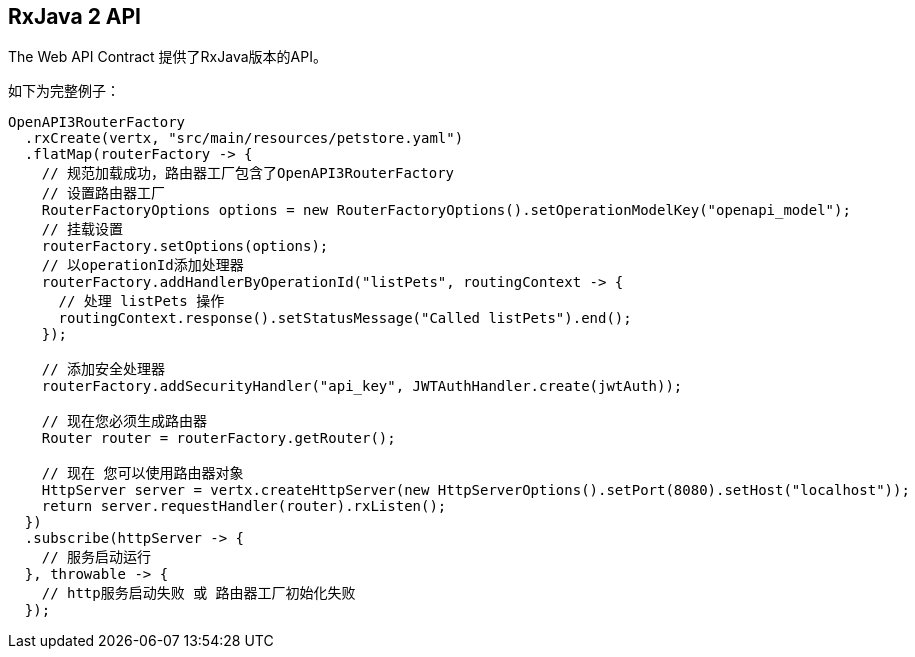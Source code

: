 == RxJava 2 API

The Web API Contract 提供了RxJava版本的API。

如下为完整例子：

[source,java]
----
OpenAPI3RouterFactory
  .rxCreate(vertx, "src/main/resources/petstore.yaml")
  .flatMap(routerFactory -> {
    // 规范加载成功，路由器工厂包含了OpenAPI3RouterFactory
    // 设置路由器工厂
    RouterFactoryOptions options = new RouterFactoryOptions().setOperationModelKey("openapi_model");
    // 挂载设置
    routerFactory.setOptions(options);
    // 以operationId添加处理器
    routerFactory.addHandlerByOperationId("listPets", routingContext -> {
      // 处理 listPets 操作
      routingContext.response().setStatusMessage("Called listPets").end();
    });

    // 添加安全处理器
    routerFactory.addSecurityHandler("api_key", JWTAuthHandler.create(jwtAuth));

    // 现在您必须生成路由器
    Router router = routerFactory.getRouter();

    // 现在 您可以使用路由器对象
    HttpServer server = vertx.createHttpServer(new HttpServerOptions().setPort(8080).setHost("localhost"));
    return server.requestHandler(router).rxListen();
  })
  .subscribe(httpServer -> {
    // 服务启动运行
  }, throwable -> {
    // http服务启动失败 或 路由器工厂初始化失败
  });
----